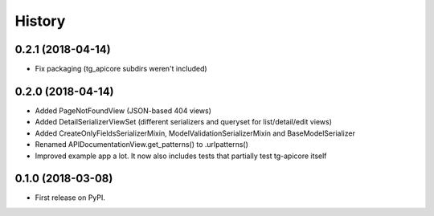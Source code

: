 =======
History
=======

0.2.1 (2018-04-14)
------------------

* Fix packaging (tg_apicore subdirs weren't included)


0.2.0 (2018-04-14)
------------------

* Added PageNotFoundView (JSON-based 404 views)
* Added DetailSerializerViewSet (different serializers and queryset for list/detail/edit views)
* Added CreateOnlyFieldsSerializerMixin, ModelValidationSerializerMixin and BaseModelSerializer
* Renamed APIDocumentationView.get_patterns() to .urlpatterns()
* Improved example app a lot. It now also includes tests that partially test tg-apicore itself


0.1.0 (2018-03-08)
------------------

* First release on PyPI.
